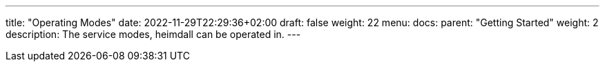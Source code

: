 ---
title: "Operating Modes"
date: 2022-11-29T22:29:36+02:00
draft: false
weight: 22
menu:
  docs:
    parent: "Getting Started"
    weight: 2
description: The service modes, heimdall can be operated in.
---